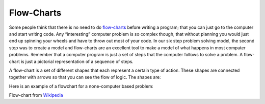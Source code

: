 .. _flow-charts:

Flow-Charts
===========

Some people think that there is no need to do `flow-charts <https://en.wikipedia.org/wiki/Flow_charts>`_ before writing a program; that you can just go to the computer and start writing code. Any “interesting” computer problem is so complex though, that without planning you would just end up spinning your wheels and have to throw out most of your code. In our six step problem solving model, the second step was to create a model and flow-charts are an excellent tool to make a model of what happens in most computer problems. Remember that a computer program is just a set of steps that the computer follows to solve a problem. A flow-chart is just a pictorial representation of a sequence of steps.

A flow-chart is a set of different shapes that each represent a certain type of action. These shapes are connected together with arrows so that you can see the flow of logic. The shapes are:

.. image:: ./images/flow-chart-symbols.png
   :width: 500 px
   :alt: flow-chart symbols
   :align: center

Here is an example of a flowchart for a none-computer based problem:

.. image:: ./images/lamp_flow-chart.png
   :width: 400 px
   :alt: none-computer flow-chart
   :align: center

Flow-chart from `Wikipedia <https://en.wikipedia.org/wiki/Flowchart>`_